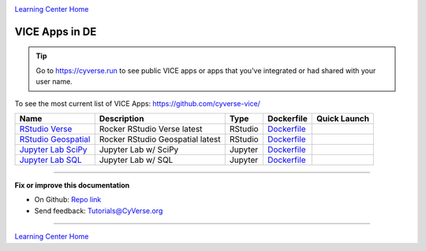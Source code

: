 |CyVerse_logo|_

|Home_Icon|_
`Learning Center Home <http://learning.cyverse.org/>`_

VICE Apps in DE 
-----------------------

.. Tip::

	Go to https://cyverse.run to see public VICE apps or apps that you've integrated or had shared with your user name.

To see the most current list of VICE Apps: https://github.com/cyverse-vice/


.. list-table::
    :header-rows: 1

    * - Name
      - Description
      - Type
      - Dockerfile
      - Quick Launch
    * - `RStudio Verse <https://hub.docker.com/r/cyversevice/rstudio-verse/>`_
      - Rocker RStudio Verse latest
      - RStudio
      - `Dockerfile <https://github.com/cyverse-vice/rstudio-verse/latest/>`_
      - |rstudio-verse-latest|_
    * - `RStudio Geospatial <https://hub.docker.com/r/cyversevice/rstudio-geospatial/>`_
      - Rocker RStudio Geospatial latest
      - RStudio
      - `Dockerfile <https://github.com/cyverse-vice/rstudio-geospatial/latest/>`_
      - |rstudio-geospatial-latest|_
    * - `Jupyter Lab SciPy <https://hub.docker.com/r/cyversevice/jupyterlab-scipy/>`_
      - Jupyter Lab w/ SciPy
      - Jupyter
      - `Dockerfile <https://github.com/cyverse-vice/jupyterlab-scipy/latest/>`_
      - |jupyter-scipy-latest|_
    * - `Jupyter Lab SQL <https://hub.docker.com/r/cyversevice/jupyterlab-base/>`_
      - Jupyter Lab w/ SQL
      - Jupyter
      - `Dockerfile <https://github.com/cyverse-vice/jupyterlab-base/1.0.9/>`_
      - |jupyter-sql-1.0.9|_
     

----

**Fix or improve this documentation**

- On Github: `Repo link <https://github.com/CyVerse-learning-materials/sciapps_guide>`_
- Send feedback: `Tutorials@CyVerse.org <Tutorials@CyVerse.org>`_

----

.. |rstudio-verse-latest| image:: https://de.cyverse.org/Powered-By-CyVerse-blue.svg
.. _rstudio-verse-latest: https://de.cyverse.org/de/?type=quick-launch&quick-launch-id=b548d3e2-3310-45ae-8b1f-78e8cce2cfaf&app-id=3548f43a-bed1-11e9-af16-008cfa5ae621

.. |rstudio-geospatial-latest| image:: https://de.cyverse.org/Powered-By-CyVerse-blue.svg
.. _rstudio-geospatial-latest: https://de.cyverse.org/de/?type=quick-launch&quick-launch-id=12f25023-b6b1-4f23-bbcc-49f0295da8c4&app-id=07e2b2e6-becd-11e9-b524-008cfa5ae621

.. |jupyter-sql-1.0.9| image:: https://de.cyverse.org/Powered-By-CyVerse-blue.svg
.. _jupyter-sql-1.0.9: https://de.cyverse.org/de/?type=quick-launch&quick-launch-id=266f8f99-63c6-4bfa-977b-aab8ebd087b3&app-id=d61d9a26-e921-11e9-8fe0-008cfa5ae621 

.. |jupyter-scipy-latest| image:: https://de.cyverse.org/Powered-By-CyVerse-blue.svg
.. _jupyter-scipy-latest: https://de.cyverse.org/de/?type=quick-launch&quick-launch-id=91c72a5d-0ce9-484f-a1f1-feba4cab75a5&app-id=bc93504c-d584-11e9-8413-008cfa5ae621


|Home_Icon|_
`Learning Center Home <http://learning.cyverse.org/>`_

.. |CyVerse_logo| image:: ../img/cyverse_cmyk.png
    :width: 500
    :height: 100
.. _CyVerse_logo: http://cyverse.org/

.. |Home_Icon| image:: ../img/homeicon.png
    :width: 25
    :height: 25
.. _Home_Icon: http://learning.cyverse.org/
